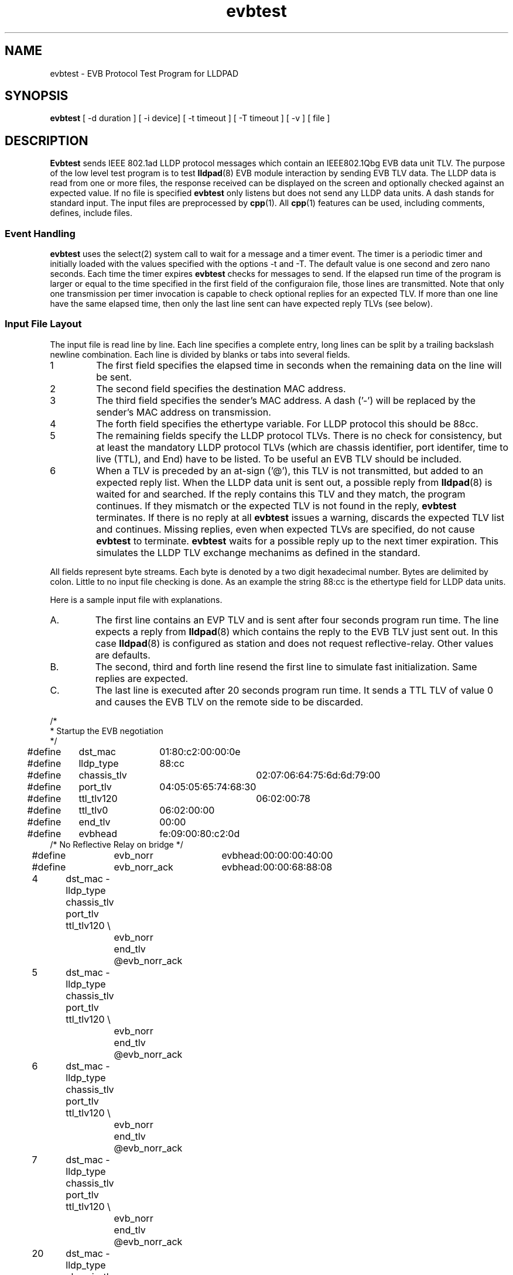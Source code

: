 .PU
.TH evbtest 1 "LLDPAD" "Revision: 0.1"
.SH NAME
evbtest \- EVB Protocol Test Program for LLDPAD
.SH SYNOPSIS
.ll +8
.B evbtest
[ \-d duration ] [ \-i\ device] [ \-t timeout ] [ \-T timeout ] [ \-v ] [ file ]
.br
.ll -8
.SH DESCRIPTION
.B Evbtest
sends IEEE 802.1ad LLDP protocol messages which contain
an IEEE802.1Qbg EVB data unit TLV.
The purpose of the low level test program is to test 
.BR lldpad (8)
EVB module interaction by sending EVB TLV data.
The LLDP data is read from one or more files,
the response received can be displayed on the screen and
optionally checked against an expected value.
If no file is specified
.B evbtest 
only listens but does not send any LLDP data units.
A dash stands for standard input.
The input files are preprocessed by 
.BR cpp (1).
All
.BR cpp (1)
features can be used, including comments, defines, include files.
.SS Event Handling
.B evbtest
uses the select(2) system call to wait for a message and
a timer event.
The timer is a periodic timer and initially loaded
with the values specified with the options -t and -T.
The default value is one second and zero nano seconds.
Each time the timer expires
.B evbtest 
checks for messages to send.
If the elapsed run time of the program is
larger or equal to the time specified in the first field
of the configuraion file, those lines are transmitted.
Note that only one transmission per timer invocation
is capable to check optional replies for an expected TLV.
If more than one line have the same elapsed time, then only
the last line sent can have expected reply TLVs (see below).
.SS Input File Layout
The input file is read line by line.
Each line specifies a complete
entry, long lines can be split by a
trailing backslash newline combination.
Each line is divided by blanks or tabs into several fields.
.IP 1
The first field specifies the elapsed time in seconds
when the remaining data on the line will be sent.
.IP 2
The second field specifies the destination MAC address.
.IP 3
The third field specifies the sender's MAC address.
A dash ('-') will be replaced by the sender's MAC address on 
transmission.
.IP 4
The forth field specifies the ethertype variable.
For LLDP protocol this should be 88cc.
.IP 5
The remaining fields specify the LLDP protocol TLVs.
There is no check for consistency, but at least the 
mandatory LLDP protocol TLVs (which are
chassis identifier, port identifer, time to live (TTL), and
End) have to be listed.
To be useful an EVB TLV should be included.
.IP 6
When a TLV is preceded by an at-sign ('@'), this TLV
is not
transmitted, but added to an expected reply list.
When the LLDP data unit is sent out, a possible
reply from
.BR lldpad (8)
is waited for and searched.
If the reply contains this TLV and they match, the program
continues. If they mismatch or the expected TLV is not
found in the reply,
.B evbtest 
terminates.
If there is no reply at all
.B evbtest
issues a warning, discards the expected TLV list and continues.
Missing replies, even when expected TLVs are specified, do not cause
.B evbtest
to terminate.
.B evbtest
waits for a possible reply up to the next timer expiration.
This simulates the LLDP TLV exchange mechanims as defined in the standard.
.PP
All fields represent byte streams.
Each byte is denoted by a two digit hexadecimal number.
Bytes are delimited by colon.
Little to no input file checking is done.
As an example the string 88:cc
is the ethertype field for LLDP data units.
.sp 1
Here is a sample input file with explanations.
.IP A.
The first line contains an EVP TLV and is sent after four seconds
program run time. The line expects a reply from 
.BR lldpad (8)
which contains the reply to the EVB TLV just sent out.
In this case
.BR lldpad (8)
is configured as station and does not request 
reflective-relay. Other values are defaults.
.IP B.
The second, third and forth line resend
the first line to simulate fast initialization.
Same replies are expected.
.IP C.
The last line is executed after 20 seconds program run time.
It sends a TTL TLV of value 0 and causes the EVB TLV on the
remote side to be discarded.
.PP
.ne 20
.EX
.nf
/*
 * Startup the EVB negotiation
 */

#define	dst_mac		01:80:c2:00:00:0e
#define	lldp_type		88:cc
#define	chassis_tlv		02:07:06:64:75:6d:6d:79:00
#define	port_tlv		04:05:05:65:74:68:30
#define	ttl_tlv120		06:02:00:78
#define	ttl_tlv0		06:02:00:00
#define	end_tlv		00:00

#define	evbhead		fe:09:00:80:c2:0d
/* No Reflective Relay on bridge */
#define	evb_norr		evbhead:00:00:00:40:00
#define	evb_norr_ack	evbhead:00:00:68:88:08

4	dst_mac - lldp_type chassis_tlv port_tlv ttl_tlv120 \\
		evb_norr end_tlv @evb_norr_ack
5	dst_mac - lldp_type chassis_tlv port_tlv ttl_tlv120 \\
		evb_norr end_tlv @evb_norr_ack
6	dst_mac - lldp_type chassis_tlv port_tlv ttl_tlv120 \\
		evb_norr end_tlv @evb_norr_ack
7	dst_mac - lldp_type chassis_tlv port_tlv ttl_tlv120 \\
		evb_norr end_tlv @evb_norr_ack
20	dst_mac - lldp_type chassis_tlv port_tlv ttl_tlv0 end_tlv
.fi
.EE
.SH OPTIONS
.TP
.B "\-v"
Enables verbose mode. This option can be applied more
than once.
Each time specified, the output is more verbose.
If set once, 
.B evbtest
displays the progress of sent and received messages.
If set twice,
the message contents is also displayed.
If set three times,
the event wait time is also displayed.
.TP
.B "\-d\fIduration\fP"
Specifies the number in seconds the program will run.
Defaults to 120 seconds of total run time.
.TP
.B "\-i\fIinterface\fP"
Specifies the interface name to transmit the data.
A raw socket will be opened on this interface to
send and receive data.
.TP
.B "\-t\fItimeout\fP"
Specifies the time (seconds portion) to wait for an event.
Default is one.
.TP
.B "\-T\fItimeout\fP"
Specifies the time (nano-seconds portion) to wait for an event.
Default is zero.
.SH "ENVIRONMENT"
Linux and virtual machines with a virtual bridge.
Requires Linux kernel 3.2 or later.
Disable stp on the virtual bridge to forward mutlicast mac addresses
01:80:C2:00:00:00!
.SH "SEE ALSO"
lldpad(8), lldptool(8)
.SH DIAGNOSTICS
Exit status is zero on success and non zero on failure or mismatch.
.SH AUTHOR
Thomas Richter, IBM Research and Development GmbH, Germany.
